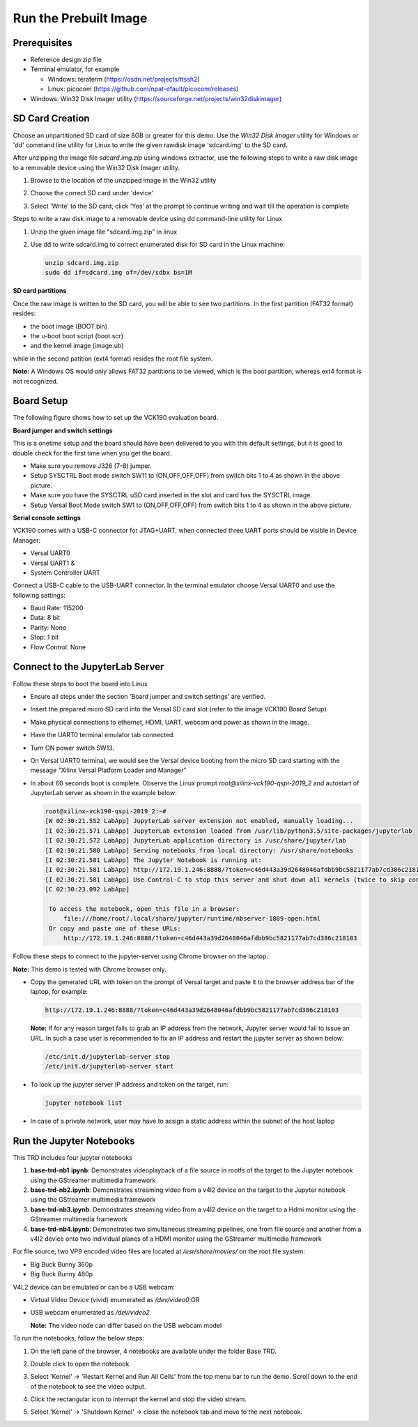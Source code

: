 Run the Prebuilt Image
======================

Prerequisites
-------------

* Reference design zip file

* Terminal emulator, for example

  * Windows: teraterm (https://osdn.net/projects/ttssh2)

  * Linux: picocom (https://github.com/npat-efault/picocom/releases)

* Windows: Win32 Disk Imager utility (https://sourceforge.net/projects/win32diskimager)

SD Card Creation
----------------

Choose an unpartitioned SD card of size 8GB or greater for this demo. Use the
*Win32 Disk Imager* utility for Windows or 'dd' command line utility for Linux
to write the given rawdisk image 'sdcard.img' to the SD card.

After unzipping the image file *sdcard.img.zip* using windows extractor, use the
following steps to write a raw disk image to a removable device using the
Win32 Disk Imager utility.

#. Browse to the location of the unzipped image in the Win32 utility

#. Choose the correct SD card under 'device'

#. Select 'Write' to the SD card, click 'Yes' at the prompt to continue writing
   and wait till the operation is complete

   .. image:: images/win32.png
      :width: 800px
      :alt: Win32 Image

Steps to write a raw disk image to a removable device using dd command-line
utility for Linux

#. Unzip the given image file "sdcard.img.zip" in linux

#. Use dd to write sdcard.img to correct enumerated disk for SD card in the
   Linux machine:

   .. code-block:: bash

      unzip sdcard.img.zip
      sudo dd if=sdcard.img of=/dev/sdbx bs=1M

**SD card partitions**

Once the raw image is written to the SD card, you will be able to see two
partitions. In the first partition (FAT32 format) resides:

* the boot image (BOOT.bin)
* the u-boot boot script (boot.scr)
* and the kernel image (image.ub)

while in the second patition (ext4 format) resides the root file system.

**Note:** A Windows OS would only allows FAT32 partitions to be viewed, which is
the boot partition, whereas ext4 format is not recognized.

Board Setup
-----------

The following figure shows how to set up the VCK190 evaluation board.

.. image:: images/vck190-setup.jpg
   :width: 900px
   :alt: VCK190 Board Setup

**Board jumper and switch settings**

This is a onetime setup and the board should have been delivered to you with
this default settings, but it is good to double check for the first time when
you get the board.

* Make sure you remove J326 (7-8) jumper.

* Setup SYSCTRL Boot mode switch SW11 to (ON,OFF,OFF,OFF) from switch bits
  1 to 4 as shown in the above picture.

* Make sure you have the SYSCTRL uSD card inserted in the slot and card has the
  SYSCTRL image.

* Setup Versal Boot Mode switch SW1 to (ON,OFF,OFF,OFF) from switch bits 1 to 4
  as shown in the above picture.

**Serial console settings**

VCK190 comes with a USB-C connector for JTAG+UART, when connected three UART
ports should be visible in Device Manager:

* Versal UART0

* Versal UART1 &

* System Controller UART

Connect a USB-C cable to the USB-UART connector. In the terminal emulator choose
Versal UART0 and use the following settings:

* Baud Rate: 115200

* Data: 8 bit

* Parity: None

* Stop: 1 bit

* Flow Control: None

Connect to the JupyterLab Server
--------------------------------

Follow these steps to boot the board into Linux

* Ensure all steps under the section 'Board jumper and switch settings' are
  verified.

* Insert the prepared micro SD card into the Versal SD card slot (refer to the
  image VCK190 Board Setup)

* Make physical connections to ethernet, HDMI, UART, webcam and power as shown
  in the image.

* Have the UART0 terminal emulator tab connected.

* Turn ON power switch SW13.

* On Versal UART0 terminal, we would see the Versal device booting from the
  micro SD card starting with the message
  "Xilinx Versal Platform Loader and Manager"

* In about 60 seconds boot is complete. Observe the Linux prompt
  *root@xilinx-vck190-qspi-2019_2* and autostart of JupyterLab server as shown
  in the example below:

  .. code-block:: bash

     root@xilinx-vck190-qspi-2019_2:~#
     [W 02:30:21.552 LabApp] JupyterLab server extension not enabled, manually loading...
     [I 02:30:21.571 LabApp] JupyterLab extension loaded from /usr/lib/python3.5/site-packages/jupyterlab
     [I 02:30:21.572 LabApp] JupyterLab application directory is /usr/share/jupyter/lab
     [I 02:30:21.580 LabApp] Serving notebooks from local directory: /usr/share/notebooks
     [I 02:30:21.581 LabApp] The Jupyter Notebook is running at:
     [I 02:30:21.581 LabApp] http://172.19.1.246:8888/?token=c46d443a39d2648046afdbb9bc5821177ab7cd386c218103
     [I 02:30:21.581 LabApp] Use Control-C to stop this server and shut down all kernels (twice to skip confirmation).
     [C 02:30:23.092 LabApp]

      To access the notebook, open this file in a browser:
          file:///home/root/.local/share/jupyter/runtime/nbserver-1889-open.html
      Or copy and paste one of these URLs:
          http://172.19.1.246:8888/?token=c46d443a39d2648046afdbb9bc5821177ab7cd386c218103

Follow these steps to connect to the jupyter-server using Chrome browser on the
laptop.

**Note:** This demo is tested with Chrome browser only.

* Copy the generated URL with token on the prompt of Versal target and paste it
  to the browser address bar of the laptop, for example:

  .. code-block:: bash

      http://172.19.1.246:8888/?token=c46d443a39d2648046afdbb9bc5821177ab7cd386c218103

  **Note:** If for any reason target fails to grab an IP address from the
  network, Jupyter server would fail to issue an URL. In such a case user is
  recommended to fix an IP address and restart the jupyter server as shown
  below:

  .. code-block:: bash

     /etc/init.d/jupyterlab-server stop
     /etc/init.d/jupyterlab-server start

* To look up the jupyter server IP address and token on the target, run:

  .. code-block:: bash

     jupyter notebook list

* In case of a private network, user may have to assign a static address within
  the subnet of the host laptop

Run the Jupyter Notebooks
-------------------------

This TRD includes four jupyter notebooks

#. **base-trd-nb1.ipynb**: Demonstrates videoplayback of a file source in rootfs
   of the target to the Jupyter notebook using the GStreamer multimedia
   framework

#. **base-trd-nb2.ipynb**: Demonstrates streaming video from a v4l2 device on
   the target to the Jupyter notebook using the GStreamer multimedia framework

#. **base-trd-nb3.ipynb**: Demonstrates streaming video from a v4l2 device on
   the target to a Hdmi monitor using the GStreamer multimedia framework

#. **base-trd-nb4.ipynb**: Demonstrates two simultaneous streaming pipelines,
   one from file source and another from a v4l2 device onto two individual
   planes of a HDMI monitor using the GStreamer multimedia framework

For file source, two VP9 encoded video files are located at */usr/share/movies/*
on the root file system:

* Big Buck Bunny 360p

* Big Buck Bunny 480p

V4L2 device can be emulated or can be a USB webcam:

* Virtual Video Device (vivid) enumerated as */dev/video0* OR

* USB webcam enumerated as */dev/video2*

  **Note:** The video node can differ based on the USB webcam model

To run the notebooks, follow the below steps:

#. On the left pane of the browser, 4 notebooks are available under the folder
   Base TRD.

#. Double click to open the notebook

#. Select 'Kernel' → 'Restart Kernel and Run All Cells' from the top menu bar to
   run the demo. Scroll down to the end of the notebook to see the video output.

#. Click the rectangular icon to interrupt the kernel and stop the video stream.

#. Select 'Kernel' → 'Shutdown Kernel' → close the notebook tab and move to the
   next notebook.

   .. image:: images/jnbh.png
      :width: 1000px
      :alt: Jupyter_nb_home
